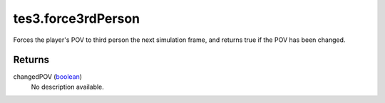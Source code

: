 tes3.force3rdPerson
====================================================================================================

Forces the player's POV to third person the next simulation frame, and returns true if the POV has been changed.

Returns
----------------------------------------------------------------------------------------------------

changedPOV (`boolean`_)
    No description available.

.. _`boolean`: ../../../lua/type/boolean.html
